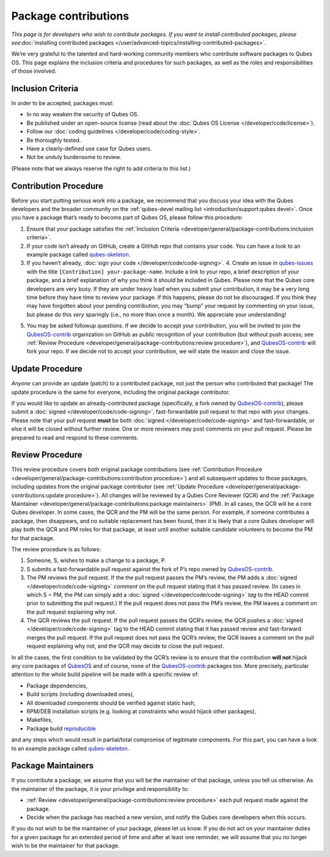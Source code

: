 =====================
Package contributions
=====================

*This page is for developers who wish to contribute packages. If you
want to install contributed packages, please see*\ :doc:`installing contributed packages </user/advanced-topics/installing-contributed-packages>`\ *.*

We’re very grateful to the talented and hard-working community members
who contribute software packages to Qubes OS. This page explains the
inclusion criteria and procedures for such packages, as well as the
roles and responsibilities of those involved.

Inclusion Criteria
==================

In order to be accepted, packages must:

-  In no way weaken the security of Qubes OS.
-  Be published under an open-source license (read about the :doc:`Qubes OS    License </developer/code/license>`).
-  Follow our :doc:`coding guidelines </developer/code/coding-style>`.
-  Be thoroughly tested.
-  Have a clearly-defined use case for Qubes users.
-  Not be unduly burdensome to review.

(Please note that we always reserve the right to add criteria to this
list.)

Contribution Procedure
======================

Before you start putting serious work into a package, we recommend that
you discuss your idea with the Qubes developers and the broader
community on the :ref:`qubes-devel mailing list <introduction/support:qubes devel>`.
Once you have a package that’s ready to become part of Qubes OS, please
follow this procedure:

1. Ensure that your package satisfies the :ref:`Inclusion    Criteria <developer/general/package-contributions:inclusion criteria>`.
2. If your code isn’t already on GitHub, create a GitHub repo that
   contains your code. You can have a look to an example package called
   `qubes-skeleton <https://github.com/QubesOS-contrib/qubes-skeleton>`__.
3. If you haven’t already, :doc:`sign your code </developer/code/code-signing>`. 4. Create an issue in    `qubes-issues <https://github.com/QubesOS/qubes-issues/issues/>`__
   with the title ``[Contribution] your-package-name``. Include a link
   to your repo, a brief description of your package, and a brief
   explanation of why you think it should be included in Qubes. Please
   note that the Qubes core developers are very busy. If they are under
   heavy load when you submit your contribution, it may be a very long
   time before they have time to review your package. If this happens,
   please do not be discouraged. If you think they may have forgotten
   about your pending contribution, you may “bump” your request by
   commenting on your issue, but please do this *very* sparingly (i.e.,
   no more than once a month). We appreciate your understanding!
5. You may be asked followup questions. If we decide to accept your
   contribution, you will be invited to join the
   `QubesOS-contrib <https://github.com/QubesOS-contrib>`__ organization
   on GitHub as public recognition of your contribution (but without
   push access; see :ref:`Review Procedure <developer/general/package-contributions:review procedure>`), and    `QubesOS-contrib <https://github.com/QubesOS-contrib>`__ will fork
   your repo. If we decide not to accept your contribution, we will
   state the reason and close the issue.

Update Procedure
================

*Anyone* can provide an update (patch) to a contributed package, not
just the person who contributed that package! The update procedure is
the same for everyone, including the original package contributor.

If you would like to update an already-contributed package
(specifically, a fork owned by `QubesOS-contrib <https://github.com/QubesOS-contrib>`__), please submit
a :doc:`signed </developer/code/code-signing>`, fast-forwardable pull request to that
repo with your changes. Please note that your pull request **must** be
both :doc:`signed </developer/code/code-signing>` and fast-forwardable, or else it
will be closed without further review. One or more reviewers may post
comments on your pull request. Please be prepared to read and respond to
these comments.

Review Procedure
================

This review procedure covers both original package contributions (see :ref:`Contribution Procedure <developer/general/package-contributions:contribution procedure>`) and all subsequent
updates to those packages, including updates from the original package
contributor (see :ref:`Update Procedure <developer/general/package-contributions:update procedure>`). All changes
will be reviewed by a Qubes Core Reviewer (QCR) and the :ref:`Package Maintainer <developer/general/package-contributions:package maintainers>` (PM). In all cases, the QCR will be
a core Qubes developer. In some cases, the QCR and the PM will be the
same person. For example, if someone contributes a package, then
disappears, and no suitable replacement has been found, then it is
likely that a core Qubes developer will play both the QCR and PM roles
for that package, at least until another suitable candidate volunteers
to become the PM for that package.

The review procedure is as follows:

1. Someone, S, wishes to make a change to a package, P.
2. S submits a fast-forwardable pull request against the fork of P’s
   repo owned by
   `QubesOS-contrib <https://github.com/QubesOS-contrib>`__.
3. The PM reviews the pull request. If the the pull request passes the
   PM’s review, the PM adds a :doc:`signed </developer/code/code-signing>` *comment*
   on the pull request stating that it has passed review. (In cases in
   which S = PM, the PM can simply add a :doc:`signed </developer/code/code-signing>`
   *tag* to the HEAD commit prior to submitting the pull request.) If
   the pull request does not pass the PM’s review, the PM leaves a
   comment on the pull request explaining why not.
4. The QCR reviews the pull request. If the pull request passes the
   QCR’s review, the QCR pushes a :doc:`signed </developer/code/code-signing>` tag to
   the HEAD commit stating that it has passed review and fast-forward
   merges the pull request. If the pull request does not pass the QCR’s
   review, the QCR leaves a comment on the pull request explaining why
   not, and the QCR may decide to close the pull request.

In all the cases, the first condition to be validated by the QCR’s
review is to ensure that the contribution **will not** hijack any core
packages of `QubesOS <https://github.com/QubesOS>`__ and of course, none of the `QubesOS-contrib <https://github.com/QubesOS-contrib>`__ packages
too. More precisely, particular attention to the whole build pipeline
will be made with a specific review of:

-  Package dependencies,
-  Build scripts (including downloaded ones),
-  All downloaded components should be verified against static hash,
-  RPM/DEB installation scripts (e.g. looking at constraints who would
   hijack other packages),
-  Makefiles,
-  Package build `reproducible <https://reproducible-builds.org/>`__

and any steps which would result in partial/total compromise of
legitimate components. For this part, you can have a look to an example
package called `qubes-skeleton <https://github.com/QubesOS-contrib/qubes-skeleton>`__.

Package Maintainers
===================

If you contribute a package, we assume that you will be the maintainer
of that package, unless you tell us otherwise. As the maintainer of the
package, it is your privilege and responsibility to:

-  :ref:`Review <developer/general/package-contributions:review procedure>` each pull request made against the
   package.
-  Decide when the package has reached a new version, and notify the
   Qubes core developers when this occurs.

If you do not wish to be the maintainer of your package, please let us
know. If you do not act on your maintainer duties for a given package
for an extended period of time and after at least one reminder, we will
assume that you no longer wish to be the maintainer for that package.

